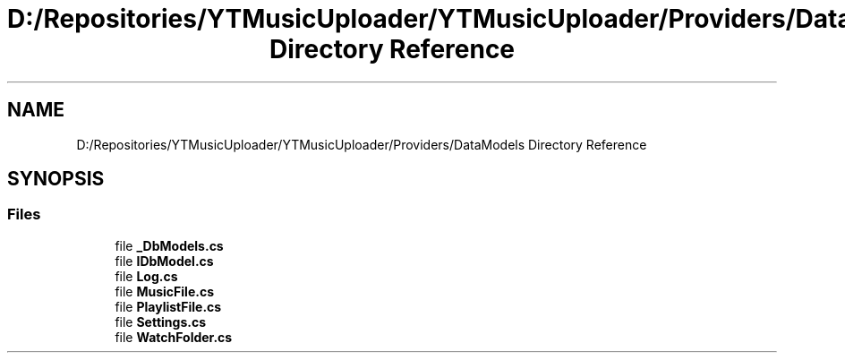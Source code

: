 .TH "D:/Repositories/YTMusicUploader/YTMusicUploader/Providers/DataModels Directory Reference" 3 "Wed May 12 2021" "YT Music Uploader" \" -*- nroff -*-
.ad l
.nh
.SH NAME
D:/Repositories/YTMusicUploader/YTMusicUploader/Providers/DataModels Directory Reference
.SH SYNOPSIS
.br
.PP
.SS "Files"

.in +1c
.ti -1c
.RI "file \fB_DbModels\&.cs\fP"
.br
.ti -1c
.RI "file \fBIDbModel\&.cs\fP"
.br
.ti -1c
.RI "file \fBLog\&.cs\fP"
.br
.ti -1c
.RI "file \fBMusicFile\&.cs\fP"
.br
.ti -1c
.RI "file \fBPlaylistFile\&.cs\fP"
.br
.ti -1c
.RI "file \fBSettings\&.cs\fP"
.br
.ti -1c
.RI "file \fBWatchFolder\&.cs\fP"
.br
.in -1c

